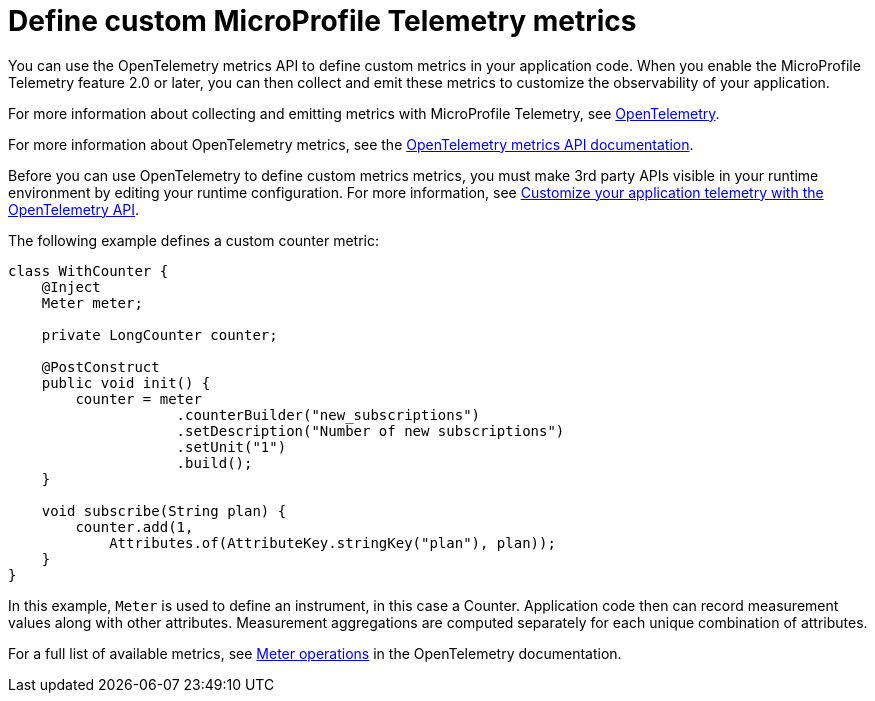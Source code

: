 // Copyright (c) 2022 IBM Corporation and others.
// Licensed under Creative Commons Attribution-NoDerivatives
// 4.0 International (CC BY-ND 4.0)
//   https://creativecommons.org/licenses/by-nd/4.0/
//
// Contributors:
//     IBM Corporation
//
:page-description:
:seo-description:
:page-layout: general-reference
:page-type: general
= Define custom MicroProfile Telemetry metrics

You can use the OpenTelemetry metrics API to define custom metrics in your application code. When you enable the MicroProfile Telemetry feature 2.0 or later, you can then collect and emit these metrics to customize the observability of your application.

For more information about collecting and emitting metrics with MicroProfile Telemetry, see xref:microprofile-telemetry.adoc[OpenTelemetry].

For more information about OpenTelemetry metrics, see the link:https://www.javadoc.io/doc/io.opentelemetry/opentelemetry-api/1.39.0/io/opentelemetry/api/metrics/package-summary.html[OpenTelemetry metrics API documentation].

Before you can use OpenTelemetry to define custom metrics metrics, you must make 3rd party APIs visible in your runtime environment by editing your runtime configuration. For more information, see link:/docs/latest/reference/feature/mpTelemetry-2.0.html#dev[Customize your application telemetry with the OpenTelemetry API].

The following example defines a custom counter metric:

[source,java]
----
class WithCounter {
    @Inject
    Meter meter;

    private LongCounter counter;

    @PostConstruct
    public void init() {
        counter = meter
                    .counterBuilder("new_subscriptions")
                    .setDescription("Number of new subscriptions")
                    .setUnit("1")
                    .build();
    }

    void subscribe(String plan) {
        counter.add(1,
            Attributes.of(AttributeKey.stringKey("plan"), plan));
    }
}
----

In this example, `Meter` is used to define an instrument, in this case a Counter. Application code then can record measurement values along with other attributes. Measurement aggregations are computed separately for each unique combination of attributes.

For a full list of available metrics, see link:https://opentelemetry.io/docs/specs/otel/metrics/api/#meter-operations[Meter operations] in the OpenTelemetry documentation.
